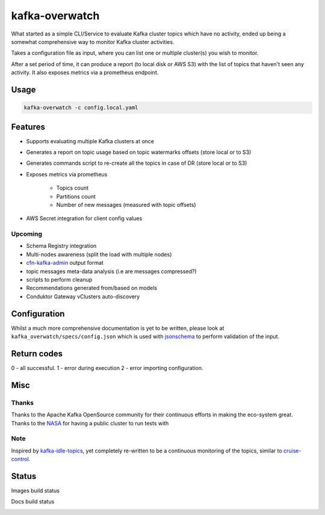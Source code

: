 ========================================
kafka-overwatch
========================================

What started as a simple CLI/Service to evaluate Kafka cluster topics which have no activity,
ended up being a somewhat comprehensive way to monitor Kafka cluster activities.

Takes a configuration file as input, where you can list one or multiple cluster(s) you wish to monitor.

After a set period of time, it can produce a report (to local disk or AWS S3) with the list of topics that haven't seen any activity.
It also exposes metrics via a prometheus endpoint.

Usage
========

.. code-block::

    kafka-overwatch -c config.local.yaml

Features
==========

* Supports evaluating multiple Kafka clusters at once
* Generates a report on topic usage based on topic watermarks offsets (store local or to S3)
* Generates commands script to re-create all the topics in case of DR (store local or to S3)

* Exposes metrics via prometheus

    * Topics count
    * Partitions count
    * Number of new messages (measured with topic offsets)

* AWS Secret integration for client config values

Upcoming
----------

* Schema Registry integration
* Multi-nodes awareness (split the load with multiple nodes)
* `cfn-kafka-admin`_ output format
* topic messages meta-data analysis (i.e are messages compressed?)
* scripts to perform cleanup
* Recommendations generated from/based on models
* Conduktor Gateway vClusters auto-discovery


Configuration
===============

Whilst a much more comprehensive documentation is yet to be written, please look at ``kafka_overwatch/specs/config.json``
which is used with `jsonschema`_ to perform validation of the input.

Return codes
=============

0 - all successful.
1 - error during execution
2 - error importing configuration.

Misc
=====

Thanks
-------

Thanks to the Apache Kafka OpenSource community for their continuous efforts in making the eco-system great.
Thanks to the `NASA`_ for having a public cluster to run tests with

Note
-----

Inspired by `kafka-idle-topics`_, yet completely re-written to be a continuous monitoring of the topics,
similar to `cruise-control`_.

.. _EMF: https://docs.aws.amazon.com/AmazonCloudWatch/latest/monitoring/CloudWatch_Embedded_Metric_Format_Specification.html
.. _kafka-idle-topics: https://github.com/abraham-leal/kafka-idle-topics
.. _cfn-kafka-admin: https://github.com/compose-x/cfn-kafka-admin
.. _cruise-control: https://github.com/linkedin/cruise-control
.. _jsonschema: https://pypi.org/project/jsonschema/
.. _NASA: https://www.nasa.gov/


Status
=======

Images build status

|BUILD|

Docs build status

|DOCS_BUILD|


.. |BUILD| image:: https://codebuild.eu-west-1.amazonaws.com/badges?uuid=eyJlbmNyeXB0ZWREYXRhIjoiU3RHQnZ2eFpnQTlOSmU2MUM3NDB5NW9uMDY2TS9DZXBWZ2hmejdoK2xJRStHK2Fhd3FkS1FoQjJOSTcvYjVBNkFTTW5kVDNZK0NqZEthU3gveFpOVEljPSIsIml2UGFyYW1ldGVyU3BlYyI6IjlUbE0vNmpPQU92U1o0SmkiLCJtYXRlcmlhbFNldFNlcmlhbCI6MX0%3D&branch=main

.. |DOCS_BUILD| image:: https://codebuild.eu-west-1.amazonaws.com/badges?uuid=eyJlbmNyeXB0ZWREYXRhIjoiSVNBZkVSUkx1NHhtamlqSEJqempIdHd2aVNqV2RkTTFVYlphUzJ2ekprOVU4ODZ4cUNWcTNVSkRVM2ovcGFyak5NTTNJZ1Vra2ErSzVOdi84TkVLOUp3PSIsIml2UGFyYW1ldGVyU3BlYyI6IjAvK25MSmNPcjNScVpwdTQiLCJtYXRlcmlhbFNldFNlcmlhbCI6MX0%3D&branch=main
